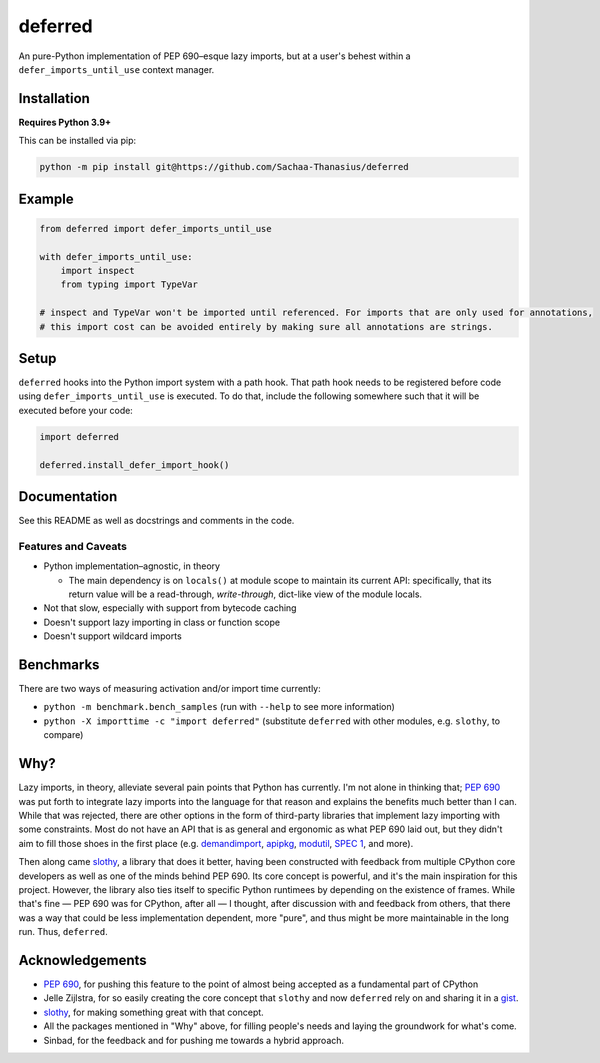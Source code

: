 ========
deferred
========

|License| |Pyright| |Ruff| |pre-commit|

.. |License| image:: https://img.shields.io/github/license/Sachaa-Thanasius/deferred.svg
    :target: https://opensource.org/licenses/MIT
    :alt: License: MIT

.. |Pyright| image:: https://img.shields.io/badge/pyright-checked-informational.svg
    :target: https://github.com/microsoft/pyright/
    :alt: Type-checker: Pyright

.. |Ruff| image:: https://img.shields.io/endpoint?url=https://raw.githubusercontent.com/astral-sh/ruff/main/assets/badge/v2.json
    :target: https://github.com/astral-sh/ruff
    :alt: Linter and Formatter: Ruff

.. |pre-commit| image:: https://img.shields.io/badge/pre--commit-enabled-brightgreen?logo=pre-commit
    :target: https://github.com/pre-commit/pre-commit
    :alt: pre-commit

An pure-Python implementation of PEP 690–esque lazy imports, but at a user's behest within a ``defer_imports_until_use`` context manager.


Installation
============

**Requires Python 3.9+**

This can be installed via pip:

.. code:: sh

    python -m pip install git@https://github.com/Sachaa-Thanasius/deferred


Example
=======

.. code:: python

    from deferred import defer_imports_until_use

    with defer_imports_until_use:
        import inspect
        from typing import TypeVar

    # inspect and TypeVar won't be imported until referenced. For imports that are only used for annotations,
    # this import cost can be avoided entirely by making sure all annotations are strings.


Setup
=====
``deferred`` hooks into the Python import system with a path hook. That path hook needs to be registered before code using ``defer_imports_until_use`` is executed. To do that, include the following somewhere such that it will be executed before your code:

.. code:: python

    import deferred

    deferred.install_defer_import_hook()


Documentation
=============

See this README as well as docstrings and comments in the code.


Features and Caveats
--------------------

-   Python implementation–agnostic, in theory

    -   The main dependency is on ``locals()`` at module scope to maintain its current API: specifically, that its return value will be a read-through, *write-through*, dict-like view of the module locals.

-   Not that slow, especially with support from bytecode caching
-   Doesn't support lazy importing in class or function scope
-   Doesn't support wildcard imports


Benchmarks
==========

There are two ways of measuring activation and/or import time currently:

-   ``python -m benchmark.bench_samples`` (run with ``--help`` to see more information)
-   ``python -X importtime -c "import deferred"`` (substitute ``deferred`` with other modules, e.g. ``slothy``, to compare)


Why?
====

Lazy imports, in theory, alleviate several pain points that Python has currently. I'm not alone in thinking that; `PEP 690 <https://peps.python.org/pep-0690/>`_ was put forth to integrate lazy imports into the language for that reason and explains the benefits much better than I can. While that was rejected, there are other options in the form of third-party libraries that implement lazy importing with some constraints. Most do not have an API that is as general and ergonomic as what PEP 690 laid out, but they didn't aim to fill those shoes in the first place (e.g. `demandimport <https://github.com/bwesterb/py-demandimport>`_, `apipkg <https://github.com/pytest-dev/apipkg>`_, `modutil <https://github.com/brettcannon/modutil>`_, `SPEC 1 <https://scientific-python.org/specs/spec-0001/>`_, and more).

Then along came `slothy <https://github.com/bswck/slothy>`_, a library that does it better, having been constructed with feedback from multiple CPython core developers as well as one of the minds behind PEP 690. Its core concept is powerful, and it's the main inspiration for this project. However, the library also ties itself to specific Python runtimees by depending on the existence of frames. While that's fine — PEP 690 was for CPython, after all — I thought, after discussion with and feedback from others, that there was a way that could be less implementation dependent, more "pure", and thus might be more maintainable in the long run. Thus, ``deferred``.


Acknowledgements
================

-   `PEP 690 <https://peps.python.org/pep-0690/>`_, for pushing this feature to the point of almost being accepted as a fundamental part of CPython
-   Jelle Zijlstra, for so easily creating the core concept that ``slothy`` and now ``deferred`` rely on and sharing it in a `gist <https://gist.github.com/JelleZijlstra/23c01ceb35d1bc8f335128f59a32db4c>`_.
-   `slothy <https://github.com/bswck/slothy>`_, for making something great with that concept.
-   All the packages mentioned in "Why" above, for filling people's needs and laying the groundwork for what's come.
-   Sinbad, for the feedback and for pushing me towards a hybrid approach.
